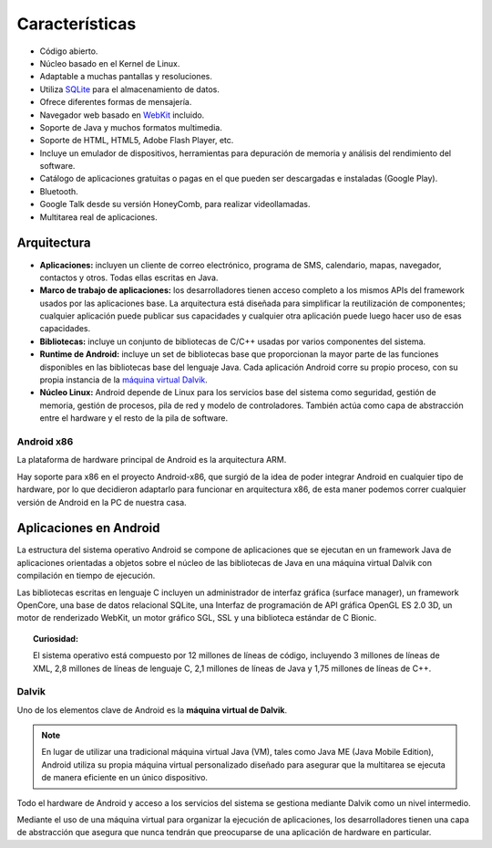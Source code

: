 ===============
Características
===============

.. image:: imagenes/multitarea.png
    :scale: 80 %
    :align: center


* Código abierto.
* Núcleo basado en el Kernel de Linux.
* Adaptable a muchas pantallas y resoluciones.
* Utiliza `SQLite <#>`_ para el almacenamiento de datos.
* Ofrece diferentes formas de mensajería.
* Navegador web basado en `WebKit <#>`_ incluido.
* Soporte de Java y muchos formatos multimedia.
* Soporte de HTML, HTML5, Adobe Flash Player, etc.
* Incluye un emulador de dispositivos, herramientas para depuración de memoria y análisis del rendimiento del software.
* Catálogo de aplicaciones gratuitas o pagas en el que pueden ser descargadas e instaladas (Google Play).
* Bluetooth.
* Google Talk desde su versión HoneyComb, para realizar videollamadas.
* Multitarea real de aplicaciones.


Arquitectura
============

.. image:: imagenes/arquitectura.jpg
    :scale: 75 %
    :align: center
    

* **Aplicaciones:** incluyen un cliente de correo electrónico, programa de SMS, calendario, mapas, navegador, contactos y otros. Todas ellas escritas en Java.

* **Marco de trabajo de aplicaciones:** los desarrolladores tienen acceso completo a los mismos APIs del framework usados por las aplicaciones base. La arquitectura está diseñada para simplificar la reutilización de componentes; cualquier aplicación puede publicar sus capacidades y cualquier otra aplicación puede luego hacer uso de esas capacidades.

* **Bibliotecas:** incluye un conjunto de bibliotecas de C/C++ usadas por varios componentes del sistema.

* **Runtime de Android:** incluye un set de bibliotecas base que proporcionan la mayor parte de las funciones disponibles en las bibliotecas base del lenguaje Java. Cada aplicación Android corre su propio proceso, con su propia instancia de la `máquina virtual Dalvik <#Maquina virtual Dalvik>`_.

* **Núcleo Linux:** Android depende de Linux para los servicios base del sistema como seguridad, gestión de memoria, gestión de procesos, pila de red y modelo de controladores. También actúa como capa de abstracción entre el hardware y el resto de la pila de software.


Android x86
-----------

La plataforma de hardware principal de Android es la arquitectura ARM.

Hay soporte para x86 en el proyecto Android-x86, que surgió de la idea de poder integrar Android en cualquier tipo de hardware, por lo que decidieron adaptarlo para funcionar en arquitectura x86, de esta maner podemos correr cualquier versión de Android en la PC de nuestra casa.

.. image:: imagenes/Android_x86.jpeg
    :align: center



Aplicaciones en Android
=======================

La estructura del sistema operativo Android se compone de aplicaciones que se ejecutan en un framework Java de aplicaciones orientadas a objetos sobre el núcleo de las bibliotecas de Java en una máquina virtual Dalvik con compilación en tiempo de ejecución.

Las bibliotecas escritas en lenguaje C incluyen un administrador de interfaz gráfica (surface manager), un framework OpenCore, una base de datos relacional SQLite, una Interfaz de programación de API gráfica OpenGL ES 2.0 3D, un motor de renderizado WebKit, un motor gráfico SGL, SSL y una biblioteca estándar de C Bionic.

.. topic:: Curiosidad:
    
    El sistema operativo está compuesto por 12 millones de líneas de código, incluyendo 3 millones de líneas de XML, 2,8 millones de líneas de lenguaje C, 2,1 millones de líneas de Java y 1,75 millones de líneas de C++.


Dalvik
------

Uno de los elementos clave de Android es la **máquina virtual de Dalvik**. 

.. note:: En lugar de utilizar una tradicional máquina virtual Java (VM), tales como Java ME (Java Mobile Edition), Android utiliza su propia máquina virtual personalizado diseñado para asegurar que la multitarea se ejecuta de manera eficiente en un único dispositivo.


Todo el hardware de Android y acceso a los servicios del sistema se gestiona mediante Dalvik como un nivel intermedio. 

Mediante el uso de una máquina virtual para organizar la ejecución de aplicaciones, los desarrolladores tienen una capa de abstracción que asegura que nunca tendrán que preocuparse de una aplicación de hardware en particular.


